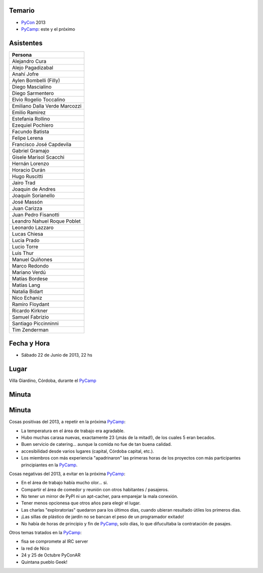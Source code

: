 .. title: Reunión 61 - Sábado 22 de Junio de 2013 - Villa Giardino, Córdoba - 22hs


Temario
~~~~~~~

* PyCon_ 2013

* PyCamp_: este y el próximo

Asistentes
~~~~~~~~~~

.. csv-table::
    :header: Persona

    Alejandro Cura
    Alejo Pagadizabal
    Anahí Jofre
    Aylen Bombelli (Filly)
    Diego Mascialino
    Diego Sarmentero
    Elvio Rogelio Toccalino
    Emiliano Dalla Verde Marcozzi
    Emilio Ramirez
    Estefania Rollino
    Ezequiel Pochiero
    Facundo Batista
    Felipe Lerena
    Francisco José Capdevila
    Gabriel Gramajo
    Gisele Marisol Scacchi
    Hernán Lorenzo
    Horacio Durán
    Hugo Ruscitti
    Jairo Trad
    Joaquin de Andres
    Joaquín Sorianello
    José Massón
    Juan Carizza
    Juan Pedro Fisanotti
    Leandro Nahuel Roque Poblet
    Leonardo Lazzaro
    Lucas Chiesa
    Lucia Prado
    Lucio Torre
    Luis Thur
    Manuel Quiñones
    Marco Redondo
    Mariano Verdú
    Matías Bordese
    Matías Lang
    Natalia Bidart
    Nico Echaniz
    Ramiro Floydant
    Ricardo Kirkner
    Samuel Fabrizio
    Santiago Piccinninni
    Tim Zenderman


Fecha y Hora
~~~~~~~~~~~~

* Sábado 22 de Junio de 2013, 22 hs

Lugar
~~~~~

Villa Giardino, Córdoba, durante el PyCamp_

Minuta
~~~~~~

Minuta
~~~~~~

Cosas positivas del 2013, a repetir en la próxima PyCamp_:

* La temperatura en el área de trabajo era agradable.

* Hubo muchas carasa nuevas, exactamente 23 (¡más de la mitad!), de los cuales 5 eran becados.

* Buen servicio de catering... aunque la comida no fue de tan buena calidad.

* accesibilidad desde varios lugares (capital, Córdoba capital, etc.).

* Los miembros con más experiencia "apadrinaron" las primeras horas de los proyectos con más participantes principiantes en la PyCamp_.

Cosas negativas del 2013, a evitar en la próxima PyCamp_:

* En el área de trabajo había mucho olor... si.

* Compartir el área de comedor y reunión con otros habitantes / pasajeros.

* No tener un mirror de PyPI ni un apt-cacher, para emparejar la mala conexión.

* Tener menos opcionesa que otros años para elegir el lugar.

* Las charlas "exploratorias" quedaron para los últimos días, cuando ubieran resultado útiles los primeros días.

* ¡Las sillas de plástico de jardín no se bancan el peso de un programador exitado!

* No había de horas de principio y fin de PyCamp_, solo días, lo que difucultaba la contratación de pasajes.

Otros temas tratados en la PyCamp_:

* fisa se compromete al IRC server

* la red de Nico

* 24 y 25 de Octubre PyConAR

* Quintana pueblo Geek!

.. _pycamp: /pycamp
.. _pycon: /pycon
.. _pycamp: /pycamp
